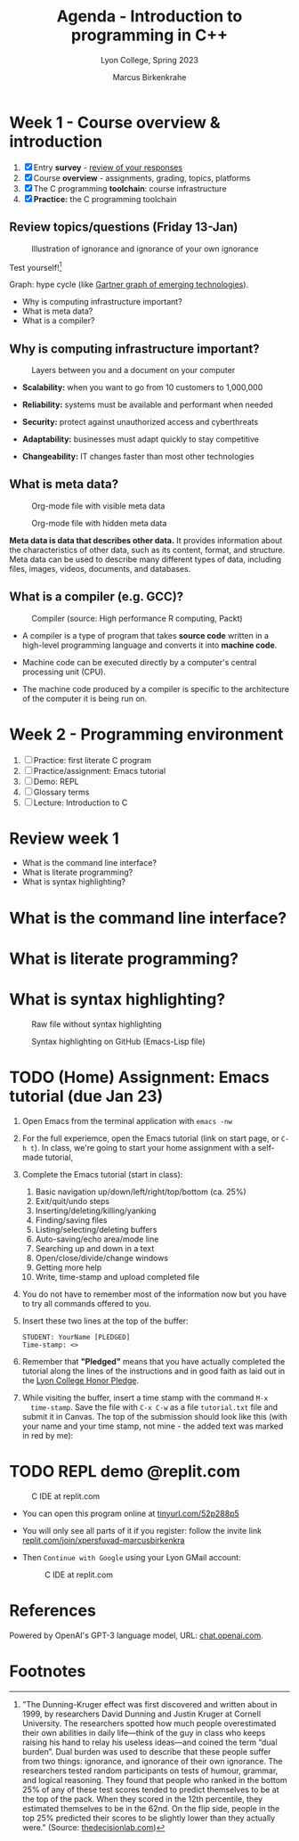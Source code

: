 #+TITLE: Agenda - Introduction to programming in C++
#+AUTHOR: Marcus Birkenkrahe
#+SUBTITLE: Lyon College, Spring 2023
#+STARTUP:overview hideblocks indent
#+OPTIONS: toc:nil num:nil ^:nil
#+attr_html: :width 400px
[[../img/cover.jpg]]
* Week 1 - Course overview & introduction
#+attr_html: :width 400px
[[../img/week1.png]]

1) [X] Entry *survey* - [[https://docs.google.com/forms/d/1yz2EtuSin3r54zMG1d_JCnnVAGb0XI8cP-Yvr7FmZbo/edit#responses][review of your responses]]
2) [X] Course *overview* - assignments, grading, topics, platforms
3) [X] The C programming *toolchain*: course infrastructure
4) [X] *Practice:* the C programming toolchain

** Review topics/questions (Friday 13-Jan)
#+attr_latex: :width 400px
#+caption: Illustration of ignorance and ignorance of your own ignorance
[[../img/dunningkruger.png]]

Test yourself![fn:1]

Graph: hype cycle (like [[https://www.gartner.com/en/research/methodologies/gartner-hype-cycle][Gartner graph of emerging technologies]]).

- Why is computing infrastructure important?
- What is meta data?
- What is a compiler?

** Why is computing infrastructure important?
#+attr_latex: :width 400px
#+caption: Layers between you and a document on your computer
[[../img/0_infrastructure.jpg]]

- *Scalability:* when you want to go from 10 customers to 1,000,000

- *Reliability:* systems must be available and performant when needed

- *Security:* protect against unauthorized access and cyberthreats

- *Adaptability:* businesses must adapt quickly to stay competitive

- *Changeability:* IT changes faster than most other technologies

** What is meta data?
#+attr_latex: :width 400px
#+caption: Org-mode file with visible meta data
[[../img/0_meta.png]]
#+attr_latex: :width 400px
#+caption: Org-mode file with hidden meta data
[[../img/0_meta1.png]]

*Meta data is data that describes other data.* It provides information
about the characteristics of other data, such as its content, format,
and structure. Meta data can be used to describe many different types
of data, including files, images, videos, documents, and databases.

** What is a compiler (e.g. GCC)?
#+attr_latex: :width 400px
#+caption: Compiler (source: High performance R computing, Packt)
[[../img/compiler.png]]

- A compiler is a type of program that takes *source code* written in a
  high-level programming language and converts it into *machine code*.

- Machine code can be executed directly by a computer's central
  processing unit (CPU).

- The machine code produced by a compiler is specific to the
  architecture of the computer it is being run on.


* Week 2 - Programming environment
#+attr_html: :width 400px
[[../img/0_gnuemacs.png]]

1) [ ] Practice: first literate C program
2) [ ] Practice/assignment: Emacs tutorial
3) [ ] Demo: REPL
4) [ ] Glossary terms
5) [ ] Lecture: Introduction to C

* Review week 1
#+attr_html: :width 400px
[[../img/cweb.png]]

- What is the command line interface?
- What is literate programming?
- What is syntax highlighting?

* What is the command line interface?
#+attr_html: :width 400px
[[../img/cli.png]]

* What is literate programming?
#+attr_html: :width 400px
[[../img/0_litprog1.png]]

* What is syntax highlighting?
#+attr_html: :width 400px
#+caption: Raw file without syntax highlighting
[[../img/0_raw.png]]
#+attr_html: :width 400px
#+caption: Syntax highlighting on GitHub (Emacs-Lisp file)
[[../img/0_syntax.png]]

* TODO (Home) Assignment: Emacs tutorial (due Jan 23)

1) Open Emacs from the terminal application with ~emacs -nw~

2) For the full experiemce, open the Emacs tutorial (link on start
   page, or ~C-h t~). In class, we're going to start your home
   assignment with a self-made tutorial, 
   #+attr_latex: :width 400px
   [[../img/gnuemacs2.png]]

3) Complete the Emacs tutorial (start in class):
   1) Basic navigation up/down/left/right/top/bottom (ca. 25%)
   2) Exit/quit/undo steps
   3) Inserting/deleting/killing/yanking
   4) Finding/saving files
   5) Listing/selecting/deleting buffers
   6) Auto-saving/echo area/mode line
   7) Searching up and down in a text
   8) Open/close/divide/change windows
   9) Getting more help
   10) Write, time-stamp and upload completed file
   
4) You do not have to remember most of the information now but you
   have to try all commands offered to you. 

5) Insert these two lines at the top of the buffer:
   #+begin_example
     STUDENT: YourName [PLEDGED]
     Time-stamp: <>
   #+end_example

6) Remember that *"Pledged"* means that you have actually completed the
   tutorial along the lines of the instructions and in good faith as
   laid out in the [[https://catalog.lyon.edu/the-lyon-college-honor-pledge][Lyon College Honor Pledge]].
    
7) While visiting the buffer, insert a time stamp with the command ~M-x
   time-stamp~. Save the file with ~C-x C-w~ as a file ~tutorial.txt~ file
   and submit it in Canvas. The top of the submission should look like
   this (with your name and your time stamp, not mine - the added text
   was marked in red by me):
   #+attr_html: :width 400px
   [[../img/tutorial.png]]

* TODO REPL demo @replit.com
#+attr_latex: :width 400px
#+caption: C IDE at replit.com
[[../img/cc_replit.png]]

- You can open this program online at [[https://tinyurl.com/52p288p5][tinyurl.com/52p288p5]]

- You will only see all parts of it if you register: follow the invite
  link [[https://replit.com/join/xpersfuvad-marcusbirkenkra][replit.com/join/xpersfuvad-marcusbirkenkra]]

- Then ~Continue with Google~ using your Lyon GMail account:
  #+attr_latex: :width 400px
  #+caption: C IDE at replit.com
  [[../img/0_replit.png]]



* References

Powered by OpenAI's GPT-3 language model, URL: [[https://chat.openai.com][chat.openai.com]].

* Footnotes

[fn:1]"The Dunning-Kruger effect was first discovered and written
about in 1999, by researchers David Dunning and Justin Kruger at
Cornell University. The researchers spotted how much people
overestimated their own abilities in daily life—think of the guy in
class who keeps raising his hand to relay his useless ideas—and coined
the term “dual burden”. Dual burden was used to describe that these
people suffer from two things: ignorance, and ignorance of their own
ignorance. The researchers tested random participants on tests of
humour, grammar, and logical reasoning. They found that people who
ranked in the bottom 25% of any of these test scores tended to predict
themselves to be at the top of the pack. When they scored in the 12th
percentile, they estimated themselves to be in the 62nd. On the flip
side, people in the top 25% predicted their scores to be slightly
lower than they actually were." (Source: [[https://thedecisionlab.com/biases/dunning-kruger-effect][thedecisionlab.com]])
